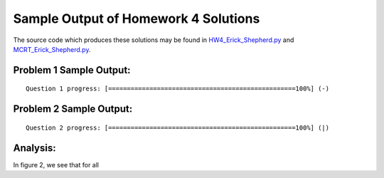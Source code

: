 =====================================
Sample Output of Homework 4 Solutions
=====================================

The source code which produces these solutions may be found in HW4_Erick_Shepherd.py_ and MCRT_Erick_Shepherd.py_.

    .. _HW4_Erick_Shepherd.py: https://github.com/ErickShepherd/UMBC_PHYS220/blob/master/Solutions/Assignment%2004%20-%20Homework%204/HW4_Erick_Shepherd.py
    
    .. _MCRT_Erick_Shepherd.py: https://github.com/ErickShepherd/UMBC_PHYS220/blob/master/Solutions/Assignment%2004%20-%20Homework%204/MCRT_Erick_Shepherd.py

Problem 1 Sample Output:
========================
::

    Question 1 progress: [==================================================100%] (-)

.. image:: https://github.com/ErickShepherd/UMBC_PHYS220/blob/master/Solutions/Assignment%2004%20-%20Homework%204/Sample%20Output/Problem%201.png
   :width: 40pt
    
Problem 2 Sample Output:
========================
::

    Question 2 progress: [==================================================100%] (|)

.. image:: https://github.com/ErickShepherd/UMBC_PHYS220/blob/master/Solutions/Assignment%2004%20-%20Homework%204/Sample%20Output/Problem%202.png
   :width: 40pt
   
Analysis:
=========

In figure 2, we see that for all 
